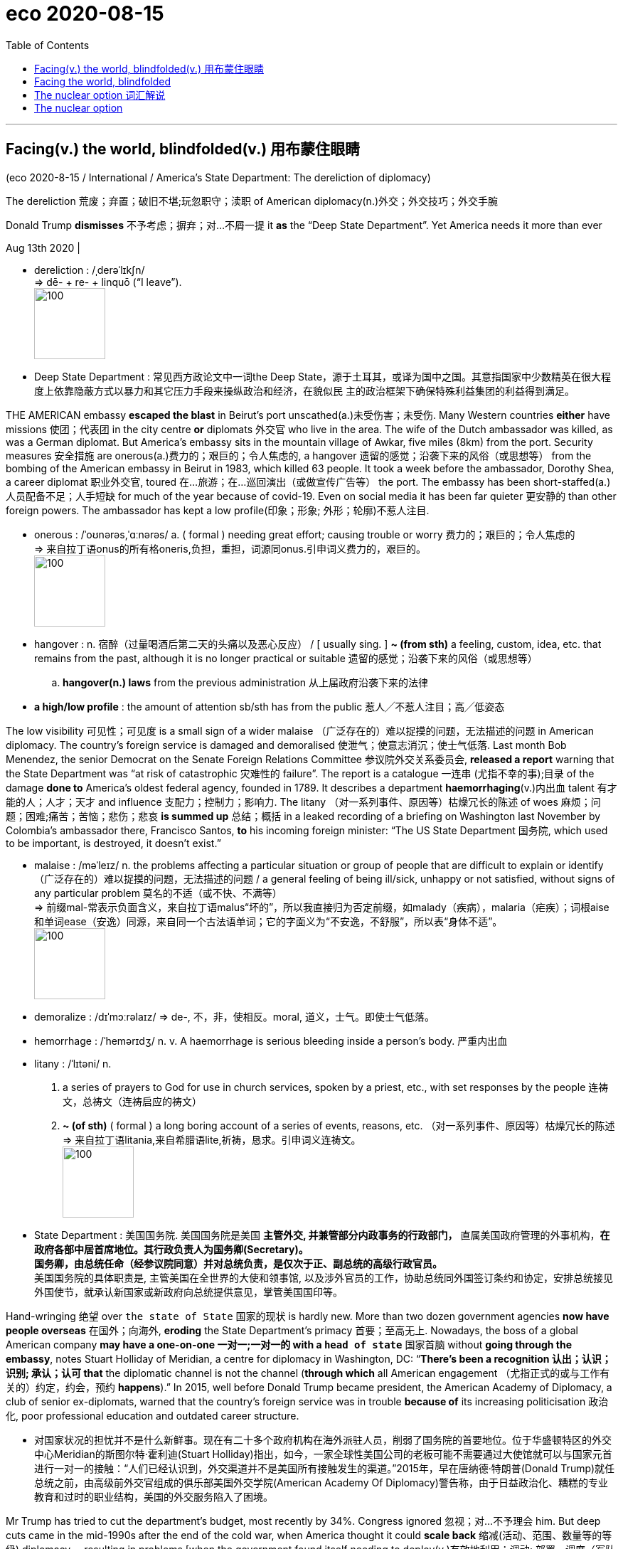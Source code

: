 
= eco 2020-08-15
:toc:

---

== Facing(v.) the world, blindfolded(v.) 用布蒙住眼睛

(eco 2020-8-15 / International / America’s State Department: The dereliction of diplomacy)


The dereliction 荒废；弃置；破旧不堪;玩忽职守；渎职 of American diplomacy(n.)外交；外交技巧；外交手腕

Donald Trump *dismisses* 不予考虑；摒弃；对…不屑一提 it *as* the “Deep State Department”. Yet America needs it more than ever

Aug 13th 2020 |

- dereliction : /ˌderəˈlɪkʃn/ +
=> dē- + re- + linquō ‎(“I leave”). +
image:../../+ img_单词图片/d/dereliction.jpg[100,100]

- Deep State Department : 常见西方政论文中一词the Deep State，源于土耳其，或译为国中之国。其意指国家中少数精英在很大程度上依靠隐蔽方式以暴力和其它压力手段来操纵政治和经济，在貌似民 主的政治框架下确保特殊利益集团的利益得到满足。



THE AMERICAN embassy *escaped the blast* in Beirut’s port unscathed(a.)未受伤害；未受伤. Many Western countries *either* have missions 使团；代表团 in the city centre *or* diplomats 外交官 who live in the area. The wife of the Dutch ambassador was killed, as was a German diplomat. But America’s embassy sits in the mountain village of Awkar, five miles (8km) from the port. Security measures 安全措施 are onerous(a.)费力的；艰巨的；令人焦虑的, a hangover 遗留的感觉；沿袭下来的风俗（或思想等） from the bombing of the American embassy in Beirut in 1983, which killed 63 people. It took a week before the ambassador, Dorothy Shea, a career diplomat 职业外交官, toured 在…旅游；在…巡回演出（或做宣传广告等） the port. The embassy has been short-staffed(a.)人员配备不足；人手短缺 for much of the year because of covid-19. Even on social media it has been far quieter 更安静的 than other foreign powers. The ambassador has kept a low profile(印象；形象; 外形；轮廓)不惹人注目.

- onerous  : /ˈoʊnərəs,ˈɑːnərəs/ a. ( formal ) needing great effort; causing trouble or worry 费力的；艰巨的；令人焦虑的 +
=> 来自拉丁语onus的所有格oneris,负担，重担，词源同onus.引申词义费力的，艰巨的。 +
image:../../+ img_单词图片/o/onerous.jpg[100,100]

- hangover : n.  宿醉（过量喝酒后第二天的头痛以及恶心反应） / [ usually sing. ] *~ (from sth)* a feeling, custom, idea, etc. that remains from the past, although it is no longer practical or suitable 遗留的感觉；沿袭下来的风俗（或思想等）
.. *hangover(n.) laws* from the previous administration 从上届政府沿袭下来的法律

- *a high/low profile* : the amount of attention sb/sth has from the public 惹人╱不惹人注目；高╱低姿态


The low visibility 可见性；可见度 is a small sign of a wider malaise （广泛存在的）难以捉摸的问题，无法描述的问题 in American diplomacy. The country’s foreign service is damaged and demoralised 使泄气；使意志消沉；使士气低落. Last month Bob Menendez, the senior Democrat on the Senate Foreign Relations Committee 参议院外交关系委员会, *released a report* warning that the State Department was “at risk of catastrophic 灾难性的 failure”. The report is a catalogue  一连串 (尤指不幸的事);目录 of the damage *done to* America’s oldest federal agency, founded in 1789. It describes a department *haemorrhaging*(v.)内出血 talent 有才能的人；人才；天才 and influence 支配力；控制力；影响力. The litany （对一系列事件、原因等）枯燥冗长的陈述 of woes 麻烦；问题；困难;痛苦；苦恼；悲伤；悲哀 *is summed up* 总结；概括 in a leaked recording of a briefing on Washington last November by Colombia’s ambassador there, Francisco Santos, *to* his incoming foreign minister: “The US State Department 国务院, which used to be important, is destroyed, it doesn’t exist.”

- malaise :  /məˈleɪz/ n. the problems affecting a particular situation or group of people that are difficult to explain or identify （广泛存在的）难以捉摸的问题，无法描述的问题 / a general feeling of being ill/sick, unhappy or not satisfied, without signs of any particular problem 莫名的不适（或不快、不满等） +
=> 前缀mal-常表示负面含义，来自拉丁语malus“坏的”，所以我直接归为否定前缀，如malady（疾病），malaria（疟疾）；词根aise和单词ease（安逸）同源，来自同一个古法语单词；它的字面义为“不安逸，不舒服”，所以表“身体不适”。 +
image:../../+ img_单词图片/m/malaise.jpg[100,100]

- demoralize : /dɪˈmɔːrəlaɪz/ => de-, 不，非，使相反。moral, 道义，士气。即使士气低落。

- hemorrhage :  /ˈhemərɪdʒ/ n. v. A haemorrhage is serious bleeding inside a person's body. 严重内出血

- litany : /ˈlɪtəni/ n.  +
1. a series of prayers to God for use in church services, spoken by a priest, etc., with set responses by the people 连祷文，总祷文（连祷启应的祷文）
2. *~ (of sth)* ( formal ) a long boring account of a series of events, reasons, etc. （对一系列事件、原因等）枯燥冗长的陈述 +
=> 来自拉丁语litania,来自希腊语lite,祈祷，恳求。引申词义连祷文。 +
image:../../+ img_单词图片/l/litany.jpg[100,100]

- State Department : 美国国务院. 美国国务院是美国 *主管外交, 并兼管部分内政事务的行政部门，* 直属美国政府管理的外事机构，*在政府各部中居首席地位。其行政负责人为国务卿(Secretary)。* +
*国务卿，由总统任命（经参议院同意）并对总统负责，是仅次于正、副总统的高级行政官员。* +
美国国务院的具体职责是, 主管美国在全世界的大使和领事馆, 以及涉外官员的工作，协助总统同外国签订条约和协定，安排总统接见外国使节，就承认新国家或新政府向总统提供意见，掌管美国国印等。


Hand-wringing 绝望 over `the state of State` 国家的现状 is hardly new. More than two dozen government agencies *now have people overseas* 在国外；向海外, *eroding* the State Department’s primacy 首要；至高无上. Nowadays, the boss of a global American company *may have a one-on-one  一对一;一对一的 with a `head of state`* 国家首脑 without *going through the embassy*, notes Stuart Holliday of Meridian, a centre for diplomacy in Washington, DC: “*There’s been a recognition 认出；认识；识别; 承认；认可 that* the diplomatic channel is not the channel (*through which* all American engagement （尤指正式的或与工作有关的）约定，约会，预约 *happens*).” In 2015, well before Donald Trump became president, the American Academy of Diplomacy, a club of senior ex-diplomats, warned that the country’s foreign service was in trouble *because of* its increasing politicisation 政治化, poor professional education and outdated career structure.


- 对国家状况的担忧并不是什么新鲜事。现在有二十多个政府机构在海外派驻人员，削弱了国务院的首要地位。位于华盛顿特区的外交中心Meridian的斯图尔特·霍利迪(Stuart Holliday)指出，如今，一家全球性美国公司的老板可能不需要通过大使馆就可以与国家元首进行一对一的接触：“人们已经认识到，外交渠道并不是美国所有接触发生的渠道。”2015年，早在唐纳德·特朗普(Donald Trump)就任总统之前，由高级前外交官组成的俱乐部美国外交学院(American Academy Of Diplomacy)警告称，由于日益政治化、糟糕的专业教育和过时的职业结构，美国的外交服务陷入了困境。


Mr Trump has tried to cut the department’s budget, most recently by 34%. Congress ignored 忽视；对…不予理会 him. But deep cuts came in the mid-1990s after the end of the cold war, when America thought it could *scale back*  缩减(活动、范围、数量等的等级) diplomacy -- resulting in problems [when the government found itself needing to deploy(v.)有效地利用；调动; 部署，调度（军队或武器）extra diplomats to Afghanistan and Iraq]. More belt-tightening 紧缩开支 followed under the Obama administration. In 2018 Barbara Stephenson, then head of the American Foreign Service Association (AFSA), which represents the country’s diplomats, pointed out that America’s spending on “core diplomatic capability” (excluding 不包括；除…外 outlays(n.)（启动新项目的）开支，费用 on security) *declined by nearly a quarter [in real terms* 扣除物价因素；按实质计算] between 2008 and 2016.

So the State Department was already wounded. “*It’s not an exaggeration 夸张；夸大；言过其实 to say* this is the most difficult time in a generation  （统称）一代人，同代人，同辈人,” says Eric Rubin, AFSA’s current president. Nicholas Burns, an ex-ambassador to NATO now running a project on the future of American diplomacy at Harvard (the project is non-partisan but Mr Burns is an adviser to Joe Biden), believes it is time to “ring(v.) the village bell 钟（声）”. William Burns, another former top diplomat, who heads the Carnegie Endowment(捐款；捐赠；资助)卡内基国际和平基金会 for International Peace, a think-tank in Washington, DC, decries the “demolition 拆毁” of the State Department and argues that the damage is “even more severe than we imagine”.

Three things have created a sense （对重大事情的）感觉，意识 of urgency. One is covid-19, the kind of crisis where America is expected to take a lead, but has faltered(v.)衰弱；衰退；衰落;蹒跚；摇晃；犹豫；畏缩. In future more global issues -- from climate change to cyber-security -- will need managing. “Diplomacy is becoming far more important globally now than it has been before,” argues Mr Burns from Harvard. But the diplomatic landscape is more contested 争取赢得（比赛、选举等）. “We’re going to have to fight for influence and for our priorities 优先；优先权；重点 in a way that maybe we didn’t have to in the past,” says Mr Rubin.

- falter :  /ˈfɔːltər/ v. to become weaker or less effective 衰弱；衰退；衰落 / （嗓音）颤抖；结巴地说；支吾其词 / to walk or behave in a way that shows that you are not confident 蹒跚；摇晃；犹豫；畏缩
SYN waver +
=> 可能来自fold, 折叠，打弯。引申词义衰弱。 +
.. The economy shows *no signs of faltering*. 经济没有衰退的迹象。
.. Her courage *never faltered*. 她从未气馁过。 +
image:../../+ img_单词图片/f/falter.jpg[100,100]


The second worry is the rise of China. Last year China overtook 赶上，超过 America as the country with the most embassies 大使及其随员; 大使馆 and consulates 领事馆 around the world, says a Global Diplomacy Index compiled(v.)编写（书、列表、报告等）；编纂 by the Lowy Institute, an Australian think-tank (see chart 1). Mr Trump has sought to slash(v.)大幅度削减；大大降低;（用利器）砍，劈 America’s spending on diplomacy; Xi Jinping doubled China’s between 2011 and 2018.



China’s advances are evident 清楚的；显而易见的；显然的 at the United Nations, where Chinese nationals （某国的）公民 now *head*(v.) four of 15 UN specialised agencies, compared with America’s one. America has started to push back. It stopped China claiming the leadership of a fifth agency, the World Intellectual Property Organisation -- the job *went to* a candidate from Singapore, a country, as Mr Pompeo said last month, that “actually gave a darn 织补处;织补；缝补 about intellectual-property rights”. But as America withdraws from bodies such as the World Health Organisation it gives China a chance to exert yet more influence.

- darn :  /dɑːrn/ => 1.织补，来自PIEdher, 固定，支撑，词源同endure, firm. 引申词义织补。 2.该死的，来自damn的委婉语。 +
image:../../+ img_单词图片/d/darn.jpg[100,100]



American carnage

Hence the third reason for alarm over the state of American diplomacy: its undermining by its own government. A senior US diplomat says the White House is “blatantly 极其;明目张胆地；公然地 hostile” to the foreign service. Mr Trump publicly refers to “the Deep State Department”, *implying* its people are out *to sabotage*(v.)蓄意破坏（以防止敌方利用或表示抗议）; 刻意阻碍；妨碍；捣乱 him. “Diplomacy is simply not valued,” says Roberta Jacobson, who resigned 辞职；辞去（某职务） as American ambassador to Mexico in 2018. “`主` The only form of foreign policy that this administration seems to understand `系` is one of threats 威胁；恐吓.” Mr Trump’s threats *have sometimes targeted* his own diplomats -- including Marie Yovanovitch, who was his ambassador to Ukraine before being abruptly recalled. In the phone call in July 2019 that led to his impeachment by the House of Representatives, Mr Trump told Ukraine’s president, Volodymyr Zelensky, that she was “bad news” and that “she’s going to go through 经历，经受（尤指苦难或艰难时期） some things.”

- blatantly : /ˈbleɪtəntli/ ADV Blatantly is used to add emphasis when you are describing states or situations that you think are bad. 极其 +
=> blat, 同bleat, 羊叫，拟声词。指明目张胆的说坏话。 +
..  *It became blatantly obvious to me that* the band wasn't going to last.
我看得再清楚不过，这个乐队存在不了多久。

- sabotage : /ˈsæbətɑːʒ/ => 在资本主义发展初期阶段，当工人和工厂管理层发生矛盾时，往往会偷偷地把脚上的木鞋脱下来扔进机器里来破坏机器，从而衍生了sabotage这个英语单词，表示蓄意破坏。 sabot： ['sæbəʊ] n.木鞋，木屐，木底皮鞋

[In appointing(v.) ambassadors] Mr Trump *has favoured* political picks *over* career diplomats *to a degree that is unprecedented*(a.)前所未有的；空前的；没有先例的 in modern times. America has a long tradition of deploying(v.) political emissaries. They can have the authority 权力；威权；当权（地位） of a direct line 电话线路；电话号码 to the president. Many also have the financial means(n.) to entertain(v.)（尤指在自己家中）招待，款待 in some style. Don Beyer, a businessman appointed by Barack Obama as ambassador to Switzerland, now a congressman  （尤指美国众议院的）国会议员 for Virginia, says he spent about $1m of his own money on entertainment 招待；款待；娱乐 over four years. `主` The budget allocated 拨…（给）；划…（归）；分配…（给） by Congress `系` was a fraction of what he spent (“*I was just blessed 求上帝降福于；祝福 that* Obama didn’t send me to Paris or London, which I could never have afforded,” he *quips*(v.)讲俏皮话；讥讽；嘲弄；打趣).

quip => 来自拉丁语quippe,确实，当然，来自PIE*kwo,疑问代词词干，词源同quality,quantity.引申 词义切中要害的话或评论，后用于指俏皮话，妙语。

- 在任命大使方面，特朗普偏爱政治人选，而非职业外交官，这在现代是史无前例的。美国部署政治使者的传统由来已久。他们可以有直接联系总统的权力。许多人也有经济能力以某种方式招待客人。被巴拉克·奥巴马任命为驻瑞士大使的商人唐·拜尔(Don Beyer)现在是弗吉尼亚州的国会议员，他说他在四年的时间里花了大约100万美元的自有资金用于招待宾客。国会分配的预算只是他花费的一小部分(他打趣地说：“我很幸运，奥巴马没有把我送到巴黎或伦敦，这是我永远负担不起的)。”

Typically, between a quarter and a third of a president’s ambassadors *have been* political appointees, often hefty(钱的数额)很大的；超出一般的；可观的 campaign donors. [In Mr Trump’s case] the figure is 43%. The quality of those picks *can be as unsettling*(a.)令人不安（或紧张、担忧）的 for the career diplomats who serve under them *as* the quantity. Mr Trump’s ambassador to Iceland *has been through* seven deputy mission chiefs 首领，头目，最高领导人 in little over a year. His man in London, Woody Johnson, *removed* his deputy 副手；副职；代理 whose mistake *seems to have been* to have included a favourable anecdote 逸事；趣闻 about Mr Obama in a speech at an English university. *At Mr Trump’s behest*(n.)受某人的吩咐（或要求）, Mr Johnson reportedly *tried, unsuccessfully*, in 2018, *to help push* the British Open golf tournament *towards* the Trump Turnberry course 高尔夫球 in Scotland (Mr Trump *has denied* making the request).

-  *AT SB'S BEHEST* :  /bɪˈhest/
( old use ) ( formal ) because sb has ordered or requested it 受某人的吩咐（或要求） +
=> 前缀be-, 强调。hest, 命令，召唤，词源同cite, 引用， 传讯。

- Trump Turnberry，酒店名称，位于苏格兰西海岸，提供锦标赛高尔夫球场.

- 通常情况下，总统任命的大使中有四分之一到三分之一是政治任命的，通常是竞选活动的巨额捐款人。在特朗普的案例中，这一数字是43%。对于在他们手下服务的职业外交官来说，这些人选的质量问题可能与人数问题一样令人不安。特朗普驻冰岛大使, 在一年多一点的时间里更换了7名副使团团长。特朗普在伦敦的人伍迪·约翰逊(Woody Johnson)罢免了他的副手，后者的错误似乎是在一所英国大学的演讲中, 加入了一段对奥巴马有利的轶事。据报道，在特朗普的要求下，约翰逊在2018年曾试图帮助将英国高尔夫球公开赛, 转到苏格兰的特朗普Turnberry球场举办，但最终没有成功(特朗普否认了他提出过这一请求)。

Although ambassadors are the most visible sign of the politicisation of diplomacy, appointments (back home) *are* at least as significant. “The senior jobs in Washington *is* where policies are made,” says Ronald Neumann, president of the American Academy of Diplomacy. “There you have a wiping 擦；拭；抹；揩；蹭 out of the career service.” Between 1975 and 2014, `主` the share of career diplomats *in the 50 or so jobs* at assistant-secretary  助理秘书 level and above `谓` *shrank （使）缩小，收缩，减少 from about 60% to 30%*; now, says Mr Neumann, it is down to 8%. No career foreign-service professional currently *occupies* a Senate-confirmed assistant-secretary post; according to AFSA, that has never happened before. Talented diplomats *leave* because of the lack of senior jobs available to them (America’s foreign service, *like* its army, *operates* an “up or out” system).

- 尽管大使问题上, 是外交政治化最明显的标志，但国内的任命至少同样重要。美国外交学会(American Academy of Diplomacy)主席罗纳德•诺伊曼(Ronald Neumann)表示:“华盛顿的高层职位, 是制定政策的地方。”这样的话，你就会被职业服务扫地出去。从1975年到2014年，在助理秘书及以上级别的50多个职位中，职业外交官的比例从60%下降到30%;现在，Neumann先生说，这个数字下降到了8%。目前没有职业外交专业人士担任参议院批准的助理国务卿职位;据AFSA称，这种情况以前从未发生过。有才能的外交官因为缺少高级职位而离开(美国的外交部门，就像它的军队一样，实行的是一种“不上则退”的制度)。


These days *it is also hard* to spot(v.) any senior foreign-service officers *working in the White House*. Mr Burns of Harvard *spent five years* seconded(v.)临时调派；短期调任 to the White House under presidents George Bush senior and Bill Clinton. “Those opportunities are not happening,” he says, “so the State Department has been sidelined(v.)把…排除在核心之外；使靠边.”

- *second (v.) sb (from sth) (to sth)* : ( especially BrE ) to send an employee to another department, office, etc. in order to do a different job for a short period of time 临时调派；短期调任

- sideline : v. to prevent sb from playing in a team, especially because of an injury 使退出比赛，使下场（尤指由于受伤） / to prevent sb from having an important part in sth that other people are doing 把…排除在核心之外；使靠边


Many posts (*requiring* Senate confirmation) *have stayed unfilled* （职位）空缺的 for long periods, creating a sense of drift 流动；趋势；逐渐变化（尤指向坏的方面） and neglect 忽略；忽视；不予重视. The job of assistant secretary 秘书;部长；大臣 for Europe and Eurasian affairs *has been without a nominee* 被提名人；被任命者 since February last year. The Trump administration *has so far had no confirmed nomination(n.)提名；推荐；任命；指派 for* assistant secretary for South and Central Asian affairs. Hiring for Africa roles *has been painfully 非常地；令人痛苦地；令人烦恼地 slow*.

- painfully : ad. extremely, and in a way that makes you feel annoyed, upset, etc. 非常地；令人痛苦地；令人烦恼地
.. Their son *was painfully shy*. 他们的儿子非常害羞。
.. Progress *has been painfully slow*. 进度慢得令人焦急。

- 许多需要参议院批准的职位, 长期空缺，造成了一种飘忽不定和被忽视的感觉。自去年2月以来，负责欧洲和欧亚事务的助理国务卿, 一直没有提名人选。到目前为止，特朗普政府还没有确认对负责南亚和中亚事务的助理国务卿的提名。非洲职位的招聘也一直非常缓慢。


All this *has contributed to* a hollowing 空心的;凹陷处；坑洼处 out of 没有；缺少 expertise 专门知识；专门技能；专长 (that *has been particularly severe*) *thanks to* a hiring freeze(n.) *introduced by* Rex Tillerson, the former ExxonMobil boss `主` whose brief tenure （尤指重要政治职务的）任期，任职 as Mr Trump’s first secretary of state `系` *was a disaster*. “Tillerson *did more damage to* the State Department *than I could have imagined was possible in one year*, particularly in the loss of experienced 有经验的；熟练的;有阅历的；有见识的；老练的 senior people,” says Mr Neumann.

- *out ~ of sth* : used to show that sb/sth does not have any of sth 没有；缺少
.. We're *out of milk*. 我们没有牛奶了。
.. *He's been out of work* for six months. 他已经失业六个月了。
.. *You're out of luck* —she left ten minutes ago. 你真不走运—她十分钟前才离开。

- 所有这些都导致了专业技能人才的缺失，而由于埃克森美孚(ExxonMobil)前老板雷克斯•蒂勒森(Rex Tillerson)冻结了招聘，这种情况尤为严重。蒂勒森短暂担任了特朗普第一任国务卿, 这是一场灾难。“蒂勒森在一年内对国务院造成的损害程度超出了我的想象，特别是在经验丰富的高级人员的流失方面。”诺伊曼表示。


Mr Pompeo *ended the hiring freeze* and has *sought to bring back 恢复;使回想起 “swagger” 神气十足；大摇大摆 to the department*. He *has taken a lead* in belligerent 好斗的；寻衅的；挑衅的 policies(n.) towards Iran and, especially, China. He *has restored a degree of vigour* 精力；力量；活力；热情 at the top. But he *has not soothed 安慰；抚慰；劝慰 critics*.

- belligerent : a. /bəˈlɪdʒərənt/ unfriendly and aggressive 好斗的；寻衅的；挑衅的 / [ only before noun ] ( formal ) ( of a country 国家 ) fighting a war 参战的；交战的 +
=> bell（战争）+i（连接成分） + ger（承受、承载）+ent（形容词后缀）→交战的 词源解释：bell←拉丁语bellum（战争）←古罗马神话战争女神Bellona

- Pompeo结束了对招聘的冻结，并试图让该部门重新“昂首阔步”。他在对伊朗，特别是对中国的好战政策上发挥了带头作用。他在高层恢复了一定程度的活力。但他并没有安抚批评者。

They worry that he *asked* Mr Trump *to fire* 解雇；开除 his department’s inspector-general 总检查长; 监察长, who *was investigating* 调查 complaints against Mr Pompeo himself. They grumble that hardly any career 职业军人、外交人员等 officers *are involved in* his staff meetings. And they *question*(v.) whether he *really has his diplomats’ back*. True, he *has not actively added to* his boss’s attacks(n.) on his own envoys 使者；使节；（谈判等的）代表 -- yet, *mindful(a.) of*  记着；想着；考虑到 the art of survival in the Trump administration, *neither* has he actively defended(v.) them. In Senate testimony 证词；证言；口供 last month, he *refused to say* whether Ms Yovanovitch *was* a talented ambassador 大使；使节. “Hey, look at you, *smiling* and *laughing* and *calling it silly*,” *concluded* Senator Tim Kaine, a Democrat. “*I don’t think* it’s silly to Marie Yovanovitch or the people who work for you.”

- 他们担心他要求特朗普解雇政府部门的监察长，后者正在调查针对蓬佩奥本人的投诉。他们抱怨说，几乎没有职业官员参加他的员工会议。他们质疑他是否真的得到了外交官们的支持。诚然，他没有积极增加他的老板(即特朗普)对自己特使(外交官)的攻击 -- 然而，考虑到特朗普政府的生存艺术，他也没有积极为他们辩护。在上个月的参议院证词中，他拒绝透露Yovanovitch(前美国驻乌克兰大使玛丽·约瓦诺维奇(Marie Yovanovitch))是否是一位才华横溢的大使。民主党参议员蒂姆·凯恩(Tim Kaine)总结道：“嘿，看看你，微笑着，大笑着，说这很愚蠢。”“我不认为玛丽·约万诺维奇(Marie Yovanovitch)或那些为你工作的人是愚蠢的。”


Making the foreign service great again

Staff surveys suggest that confidence in the department’s leaders has plunged. Some of its lawyers resorted to a rarely used “dissent channel” to question an agreement to designate Guatemala as a “safe third country” for migrants. The numbers of people taking the foreign-service entrance exam has fallen by more than half over the past ten years (see chart 2). The inflexibility of foreign-service career paths is a problem: how many high-flyers today are happy to envisage a 35-year stay with the same employer and to wait 15 years for a senior job? Linda Thomas-Greenfield, a former head of the foreign service, recalls the case of an African-American woman who asked for three years’ leave to do a Harvard Law degree but had to apply one year at a time; her second year’s request was turned down and she left the department.



Such experiences have not helped the department’s record on diversity. “As far as African-Americans are concerned, the numbers are appalling,” says Ms Thomas-Greenfield. Just 2.8% of the senior ranks are black; a few years ago the figure was “upwards of 8%”, still short of a representative share. Only three black Americans are currently serving overseas as ambassadors, and four Hispanics. Last month Karen Bass, the chair of the Congressional Black Caucus, introduced a bill, along with the heads of Congress’s Hispanic, Asian and Native American caucuses, that seeks to help the foreign service “reflect the rich composition” of the country’s citizenry.

“It’s really important to understand just how much more quickly the deterioration of the State Department has gone under this administration than under previous ones,” says Ms Jacobson. Seasoned diplomats (including a former secretary of state for a Republican president) think it may take a generation to repair the damage. But several efforts are under way to come up with ideas. In September the Council on Foreign Relations, a non-partisan think-tank, will suggest reforms for the months after the presidential election, whoever wins. At Harvard Mr Burns and three other ex-ambassadors are leading an ambitious project to reimagine the longer-term future of American diplomacy; they will publish their proposals after the election.



Some changes could come swiftly. A push to fill top positions and promote the brightest career diplomats would help. And a president who believed in diplomacy would be a powerful start in setting a different tone and direction. Clearly, that is not going to happen if Mr Trump is re-elected. A Biden presidency would seem to be a necessary condition for a real revival.

But it is not a sufficient one. The problems of American diplomacy run deeper than the Trump administration’s assault on it. Senator Elizabeth Warren’s campaign envisaged doubling the size of the foreign service—pointing out that “we employ more people to work in military grocery stores than we do foreign-service officers”—and professionalising its envoys instead of “selling swanky diplomatic posts to rich buffoons”. Mr Burns from Harvard also favours a drastic shift in the mix of ambassadors, with perhaps 90% career diplomats and only 10% political appointees.

Ambassadorships are just the tip of the iceberg. “A total review of the personnel system should be a top priority for the next secretary of state,” says Ms Thomas-Greenfield. An inflexible career structure means that the department forces some of its best and brightest out and then doesn’t let them back in. A nimbler entry-exam process, faster promotions and greater opportunities to enter at every level would all help.

So would better training. The State Department is lousy at it. Yet the skills diplomats need are only going to grow. America’s armed forces has about 15% of its officers in training at any given time. Reformers argue that America’s diplomatic service should create a similar “training float”, which would require hiring enough people and spending enough money to have that extra capacity.

Reformers also call for a deeper cultural change. Clunky procedures can require dozens of names to sign off a policy statement. “The State Department as an institution is rarely accused of being too agile or too full of initiative,” says Mr Burns from Carnegie. He thinks it should be stripped of layers of bureaucracy, with authority pushed down to regional heads and out to ambassadors overseas. The place has become risk-averse, and needs to question conventional wisdom, Mr Burns argues.

Diplomacy first

The scale of the transformation needed in American diplomacy leads some to believe that its mission should be codified in a new act of Congress. Three times in the past century Congress stepped in. At the time of its last reform, in 1980, Leonid Brezhnev was in power in Moscow, China was beginning its one-child policy and home computers were becoming common. There is a case today for Congress to issue new marching orders. But sceptics wonder when—or whether—lawmakers might agree on the terms of a broad new act for the foreign service. Reform cannot wait.

That means changing not only the way the State Department works, but the weight diplomacy carries in foreign policy. America will always rely on a mix of military might and smooth talking. The two complement each other. “If you don’t fund the State Department fully then I need to buy more ammunition,” General Jim Mattis, then head of US Central Command, told Congress in 2013. Since 9/11 the emphasis on military force has made the country’s foreign policy lopsided.

Reformers say America must make diplomacy a first resort. Robert Gates, who was defence secretary in 2006-11, writes in Foreign Affairs about the “overmilitarisation” of American foreign policy and the neglect of its non-military tools. “The State Department should be the central non-military instrument of US national-security policy,” Mr Gates argues. But if it is to be up to the job, it will need more money, more manpower and far better management.

---

== Facing the world, blindfolded

The dereliction of American diplomacy

Donald Trump dismisses it as the “Deep State Department”. Yet America needs it more than ever

Aug 13th 2020 |


THE AMERICAN embassy escaped the blast in Beirut’s port unscathed. Many Western countries either have missions in the city centre or diplomats who live in the area. The wife of the Dutch ambassador was killed, as was a German diplomat. But America’s embassy sits in the mountain village of Awkar, five miles (8km) from the port. Security measures are onerous, a hangover from the bombing of the American embassy in Beirut in 1983, which killed 63 people. It took a week before the ambassador, Dorothy Shea, a career diplomat, toured the port. The embassy has been short-staffed for much of the year because of covid-19. Even on social media it has been far quieter than other foreign powers. The ambassador has kept a low profile.

The low visibility is a small sign of a wider malaise in American diplomacy. The country’s foreign service is damaged and demoralised. Last month Bob Menendez, the senior Democrat on the Senate Foreign Relations Committee, released a report warning that the State Department was “at risk of catastrophic failure”. The report is a catalogue of the damage done to America’s oldest federal agency, founded in 1789. It describes a department haemorrhaging talent and influence. The litany of woes is summed up in a leaked recording of a briefing on Washington last November by Colombia’s ambassador there, Francisco Santos, to his incoming foreign minister: “The US State Department, which used to be important, is destroyed, it doesn’t exist.”

Hand-wringing over the state of State is hardly new. More than two dozen government agencies now have people overseas, eroding the State Department’s primacy. Nowadays, the boss of a global American company may have a one-on-one with a head of state without going through the embassy, notes Stuart Holliday of Meridian, a centre for diplomacy in Washington, DC: “There’s been a recognition that the diplomatic channel is not the channel through which all American engagement happens.” In 2015, well before Donald Trump became president, the American Academy of Diplomacy, a club of senior ex-diplomats, warned that the country’s foreign service was in trouble because of its increasing politicisation, poor professional education and outdated career structure.

Mr Trump has tried to cut the department’s budget, most recently by 34%. Congress ignored him. But deep cuts came in the mid-1990s after the end of the cold war, when America thought it could scale back diplomacy—resulting in problems when the government found itself needing to deploy extra diplomats to Afghanistan and Iraq. More belt-tightening followed under the Obama administration. In 2018 Barbara Stephenson, then head of the American Foreign Service Association (AFSA), which represents the country’s diplomats, pointed out that America’s spending on “core diplomatic capability” (excluding outlays on security) declined by nearly a quarter in real terms between 2008 and 2016.

So the State Department was already wounded. “It’s not an exaggeration to say this is the most difficult time in a generation,” says Eric Rubin, AFSA’s current president. Nicholas Burns, an ex-ambassador to NATO now running a project on the future of American diplomacy at Harvard (the project is non-partisan but Mr Burns is an adviser to Joe Biden), believes it is time to “ring the village bell”. William Burns, another former top diplomat, who heads the Carnegie Endowment for International Peace, a think-tank in Washington, DC, decries the “demolition” of the State Department and argues that the damage is “even more severe than we imagine”.

Three things have created a sense of urgency. One is covid-19, the kind of crisis where America is expected to take a lead, but has faltered. In future more global issues—from climate change to cyber-security—will need managing. “Diplomacy is becoming far more important globally now than it has been before,” argues Mr Burns from Harvard. But the diplomatic landscape is more contested. “We’re going to have to fight for influence and for our priorities in a way that maybe we didn’t have to in the past,” says Mr Rubin.

The second worry is the rise of China. Last year China overtook America as the country with the most embassies and consulates around the world, says a Global Diplomacy Index compiled by the Lowy Institute, an Australian think-tank (see chart 1). Mr Trump has sought to slash America’s spending on diplomacy; Xi Jinping doubled China’s between 2011 and 2018.



China’s advances are evident at the United Nations, where Chinese nationals now head four of 15 UN specialised agencies, compared with America’s one. America has started to push back. It stopped China claiming the leadership of a fifth agency, the World Intellectual Property Organisation—the job went to a candidate from Singapore, a country, as Mr Pompeo said last month, that “actually gave a darn about intellectual-property rights”. But as America withdraws from bodies such as the World Health Organisation it gives China a chance to exert yet more influence.

American carnage

Hence the third reason for alarm over the state of American diplomacy: its undermining by its own government. A senior US diplomat says the White House is “blatantly hostile” to the foreign service. Mr Trump publicly refers to “the Deep State Department”, implying its people are out to sabotage him. “Diplomacy is simply not valued,” says Roberta Jacobson, who resigned as American ambassador to Mexico in 2018. “The only form of foreign policy that this administration seems to understand is one of threats.” Mr Trump’s threats have sometimes targeted his own diplomats—including Marie Yovanovitch, who was his ambassador to Ukraine before being abruptly recalled. In the phone call in July 2019 that led to his impeachment by the House of Representatives, Mr Trump told Ukraine’s president, Volodymyr Zelensky, that she was “bad news” and that “she’s going to go through some things.”

In appointing ambassadors Mr Trump has favoured political picks over career diplomats to a degree that is unprecedented in modern times. America has a long tradition of deploying political emissaries. They can have the authority of a direct line to the president. Many also have the financial means to entertain in some style. Don Beyer, a businessman appointed by Barack Obama as ambassador to Switzerland, now a congressman for Virginia, says he spent about $1m of his own money on entertainment over four years. The budget allocated by Congress was a fraction of what he spent (“I was just blessed that Obama didn’t send me to Paris or London, which I could never have afforded,” he quips).

Typically, between a quarter and a third of a president’s ambassadors have been political appointees, often hefty campaign donors. In Mr Trump’s case the figure is 43%. The quality of those picks can be as unsettling for the career diplomats who serve under them as the quantity. Mr Trump’s ambassador to Iceland has been through seven deputy mission chiefs in little over a year. His man in London, Woody Johnson, removed his deputy whose mistake seems to have been to have included a favourable anecdote about Mr Obama in a speech at an English university. At Mr Trump’s behest, Mr Johnson reportedly tried, unsuccessfully, in 2018, to help push the British Open golf tournament towards the Trump Turnberry course in Scotland (Mr Trump has denied making the request).

Although ambassadors are the most visible sign of the politicisation of diplomacy, appointments back home are at least as significant. “The senior jobs in Washington is where policies are made,” says Ronald Neumann, president of the American Academy of Diplomacy. “There you have a wiping out of the career service.” Between 1975 and 2014, the share of career diplomats in the 50 or so jobs at assistant-secretary level and above shrank from about 60% to 30%; now, says Mr Neumann, it is down to 8%. No career foreign-service professional currently occupies a Senate-confirmed assistant-secretary post; according to AFSA, that has never happened before. Talented diplomats leave because of the lack of senior jobs available to them (America’s foreign service, like its army, operates an “up or out” system).

These days it is also hard to spot any senior foreign-service officers working in the White House. Mr Burns of Harvard spent five years seconded to the White House under presidents George Bush senior and Bill Clinton. “Those opportunities are not happening,” he says, “so the State Department has been sidelined.”

Many posts requiring Senate confirmation have stayed unfilled for long periods, creating a sense of drift and neglect. The job of assistant secretary for Europe and Eurasian affairs has been without a nominee since February last year. The Trump administration has so far had no confirmed nomination for assistant secretary for South and Central Asian affairs. Hiring for Africa roles has been painfully slow.

All this has contributed to a hollowing out of expertise that has been particularly severe thanks to a hiring freeze introduced by Rex Tillerson, the former ExxonMobil boss whose brief tenure as Mr Trump’s first secretary of state was a disaster. “Tillerson did more damage to the State Department than I could have imagined was possible in one year, particularly in the loss of experienced senior people,” says Mr Neumann.

Mr Pompeo ended the hiring freeze and has sought to bring back “swagger” to the department. He has taken a lead in belligerent policies towards Iran and, especially, China. He has restored a degree of vigour at the top. But he has not soothed critics.

They worry that he asked Mr Trump to fire his department’s inspector-general, who was investigating complaints against Mr Pompeo himself. They grumble that hardly any career officers are involved in his staff meetings. And they question whether he really has his diplomats’ back. True, he has not actively added to his boss’s attacks on his own envoys—yet, mindful of the art of survival in the Trump administration, neither has he actively defended them. In Senate testimony last month, he refused to say whether Ms Yovanovitch was a talented ambassador. “Hey, look at you, smiling and laughing and calling it silly,” concluded Senator Tim Kaine, a Democrat. “I don’t think it’s silly to Marie Yovanovitch or the people who work for you.”

Making the foreign service great again

Staff surveys suggest that confidence in the department’s leaders has plunged. Some of its lawyers resorted to a rarely used “dissent channel” to question an agreement to designate Guatemala as a “safe third country” for migrants. The numbers of people taking the foreign-service entrance exam has fallen by more than half over the past ten years (see chart 2). The inflexibility of foreign-service career paths is a problem: how many high-flyers today are happy to envisage a 35-year stay with the same employer and to wait 15 years for a senior job? Linda Thomas-Greenfield, a former head of the foreign service, recalls the case of an African-American woman who asked for three years’ leave to do a Harvard Law degree but had to apply one year at a time; her second year’s request was turned down and she left the department.



Such experiences have not helped the department’s record on diversity. “As far as African-Americans are concerned, the numbers are appalling,” says Ms Thomas-Greenfield. Just 2.8% of the senior ranks are black; a few years ago the figure was “upwards of 8%”, still short of a representative share. Only three black Americans are currently serving overseas as ambassadors, and four Hispanics. Last month Karen Bass, the chair of the Congressional Black Caucus, introduced a bill, along with the heads of Congress’s Hispanic, Asian and Native American caucuses, that seeks to help the foreign service “reflect the rich composition” of the country’s citizenry.

“It’s really important to understand just how much more quickly the deterioration of the State Department has gone under this administration than under previous ones,” says Ms Jacobson. Seasoned diplomats (including a former secretary of state for a Republican president) think it may take a generation to repair the damage. But several efforts are under way to come up with ideas. In September the Council on Foreign Relations, a non-partisan think-tank, will suggest reforms for the months after the presidential election, whoever wins. At Harvard Mr Burns and three other ex-ambassadors are leading an ambitious project to reimagine the longer-term future of American diplomacy; they will publish their proposals after the election.



Some changes could come swiftly. A push to fill top positions and promote the brightest career diplomats would help. And a president who believed in diplomacy would be a powerful start in setting a different tone and direction. Clearly, that is not going to happen if Mr Trump is re-elected. A Biden presidency would seem to be a necessary condition for a real revival.

But it is not a sufficient one. The problems of American diplomacy run deeper than the Trump administration’s assault on it. Senator Elizabeth Warren’s campaign envisaged doubling the size of the foreign service—pointing out that “we employ more people to work in military grocery stores than we do foreign-service officers”—and professionalising its envoys instead of “selling swanky diplomatic posts to rich buffoons”. Mr Burns from Harvard also favours a drastic shift in the mix of ambassadors, with perhaps 90% career diplomats and only 10% political appointees.

Ambassadorships are just the tip of the iceberg. “A total review of the personnel system should be a top priority for the next secretary of state,” says Ms Thomas-Greenfield. An inflexible career structure means that the department forces some of its best and brightest out and then doesn’t let them back in. A nimbler entry-exam process, faster promotions and greater opportunities to enter at every level would all help.

So would better training. The State Department is lousy at it. Yet the skills diplomats need are only going to grow. America’s armed forces has about 15% of its officers in training at any given time. Reformers argue that America’s diplomatic service should create a similar “training float”, which would require hiring enough people and spending enough money to have that extra capacity.

Reformers also call for a deeper cultural change. Clunky procedures can require dozens of names to sign off a policy statement. “The State Department as an institution is rarely accused of being too agile or too full of initiative,” says Mr Burns from Carnegie. He thinks it should be stripped of layers of bureaucracy, with authority pushed down to regional heads and out to ambassadors overseas. The place has become risk-averse, and needs to question conventional wisdom, Mr Burns argues.

Diplomacy first

The scale of the transformation needed in American diplomacy leads some to believe that its mission should be codified in a new act of Congress. Three times in the past century Congress stepped in. At the time of its last reform, in 1980, Leonid Brezhnev was in power in Moscow, China was beginning its one-child policy and home computers were becoming common. There is a case today for Congress to issue new marching orders. But sceptics wonder when—or whether—lawmakers might agree on the terms of a broad new act for the foreign service. Reform cannot wait.

That means changing not only the way the State Department works, but the weight diplomacy carries in foreign policy. America will always rely on a mix of military might and smooth talking. The two complement each other. “If you don’t fund the State Department fully then I need to buy more ammunition,” General Jim Mattis, then head of US Central Command, told Congress in 2013. Since 9/11 the emphasis on military force has made the country’s foreign policy lopsided.

Reformers say America must make diplomacy a first resort. Robert Gates, who was defence secretary in 2006-11, writes in Foreign Affairs about the “overmilitarisation” of American foreign policy and the neglect of its non-military tools. “The State Department should be the central non-military instrument of US national-security policy,” Mr Gates argues. But if it is to be up to the job, it will need more money, more manpower and far better management.


---


== The nuclear option 词汇解说

(eco 2020-8-15 / Business / More Sino-American decoupling: The nuclear option)

How America *might wield* its ultimate  最后的；最终的；终极的 weapon of mass disruption 妨碍; 扰乱

Freezing(v.) China out of the global payments system *could have unthinkable consequences*

Aug 15th 2020 |

- 核选项 +
美国将如何使用其大规模破坏的终极武器 +
将中国排除在全球支付体系之外, 可能会产生难以想象的后果


PRESIDENT DONALD TRUMP’S sabre-rattling(n.) 武力威胁；武力恫吓
against corporate 公司的;法人的 China *has had a real but, so far, limited impact on* relations between the world’s two biggest economies (see article). That *could change* if he *decided to go all out* 全力以赴 and *cut China off* from the global payments system, which (America controls) *thanks to* the dollar’s status as the world’s reserve currency 储备货币 and lubricant 润滑剂；润滑油 of commerce.

- sabre-rattling  : /ˈseɪbər rætlɪŋ/ n. ( BrE ) ( US ˈsaber-rattling ) [ U ] the act of trying to frighten sb by threatening to use force 武力威胁；武力恫吓;  +
=> sabre （弯刃）军刀，马刀; rattle （使）发出咔嗒咔嗒的声音

- all out 全力以赴, 竭尽全力


- 美国总统唐纳德•特朗普(DONALD TRUMP)对中国企业的威吓, 确实对世界上最大的两个经济体之间的关系产生了影响，但迄今为止影响有限。如果他决定全力以赴，切断中国与全球支付体系的联系，这种情况可能会改变。由于美元作为世界储备货币和商业润滑剂的地位，美国控制着全球支付体系。


Mr Trump *has* three main ways *to constrain* another country *financially*. He *can refuse* its banks *access to CHIPS*, a New York-based clearing house (*through which* 95% of all dollar transactions （一笔）交易，业务，买卖;办理；处理 *are routed* 按某路线发送;为…规定路线). He *can try to force* SWIFT, a Belgium-based messaging system which 11,000 banks worldwide *use* to make cross-border payments, *to expel* 把…开除（或除名） members (*from* the offending 有罪的；违法的;烦人的；令人不安的；惹麻烦的 state). And he *can slap （用手掌）打，拍，掴;啪地击打（或撞上） an embargo* 禁止贸易令；禁运 on its financial system, *threatening* to punish(v.) any foreign or domestic financial institution (that *uses* dollars) -- as virtually 几乎；差不多；事实上；实际上 all do -- but *continues to transact(v.)（与人或组织）做业务，做交易 with* the embargoed 禁止…的贸易；禁运 firms.

- transaction : *~ of sth* ( formal ) the process of doing sth 办理；处理
.. the transaction of government business 处理政府事务


- CHIPS : clearing house interbank(a.)银行同业的 payment system “纽约清算所银行同业支付系统. 全球最大的私营支付清算系统之一，主要进行跨国美元交易的清算。

- SWIFT : Society for Worldwide Interbank Financial Telecomm 环球银行金融电信协会. 是一个国际银行间非盈利性的国际合作组织，总部设在比利时的布鲁塞尔. 银行和其他金融机构通过它与同业交换电文（message）来完成金融交易。

- 特朗普有三种主要方式, 来限制另一个国家的财政。1.他可以拒绝该国的银行使用总部设在纽约的清算所CHIPS, 95%的美元交易都是通过CHIPS进行的。2.他可以试图迫使总部位于比利时的通讯系统SWIFT, 将来自于违规国家的成员(该国的银行), 驱逐出SWIFT组织。全球有1.1万家银行使用该系统进行跨境支付。3.他还可以对该国的金融系统, 实施禁令，对那些继续与被禁公司进行美元贸易的公司, 无论是美国国内还是国外的, 进行威胁惩罚. 事实上, 几乎所有的公司都需要进行美元交易.


These tactics 策略；手段；招数 *have been tested* on Iran, North Korea, Venezuela and Myanmar 缅甸 -- small economies *with which* America *had few dealings*. Mr Trump’s predecessor, Barack Obama, *stopped* short of deploying(v.)部署，调度（军队或武器）;有效地利用；调动 them against Russia [after its invasion of Crimea in 2014]. `主` *Doing* so *against* China, (*with which* America *trades* $560bn-worth of goods annually) and (whose four mega 巨大的；极佳的-banks *are* the world’s largest by assets), (with large dollar loan 贷款；借款 books （企业的）账簿 and liabilities 负债), `谓` *looks* incomparably 无比地; 无与伦比地; 质量相当高地 more fraught(a.)充满 (问题或风险) 的;焦虑的；忧虑的；担心的.

- loan : [ C ] money that an organization such as a bank lends and sb borrows 贷款；借款

- liability :  /ˌlaɪəˈbɪləti/ [ Cusually pl. ] the amount of money that a person or company owes 欠债；负债；债务


*What would happen* if Mr Trump nevertheless 尽管如此；不过；然而 *tried it*? A huge shock wave *would hit* financial markets, *already knocked about* by the pandemic. The Chinese currency, *along with* those (which *track* it), such as the Taiwanese dollar or the South Korean won 韩元, *would suffer*, says Claire Huang of Amundi, an asset manager. Hong Kong *would run down* 压缩;削减;减少 its dollar reserves *to try to support* its peg  （木、金属或塑料）钉子，楔子，橛子，短桩 with the greenback 美钞. Money *would pour into* gold.

- peg : a short piece of wood, metal or plastic used for holding things together, hanging things on, marking a position, etc. （木、金属或塑料）钉子，楔子，橛子，短桩 / ( also ˈtent peg ) a small pointed piece of wood or metal that you attach to the ropes of a tent and push into the ground in order to hold the tent in place （木制或金属）帐篷短桩，橛子 +
=> 来自中古英语pegge,来自Proto-Germanic*pag,桩子，楔子，来自PIE*bak,棍子，削尖的木桩，词源同bachelor,bacteria.引申词义橛子，衣钩子等。 +
image:../../+ img_单词图片/p/peg2.jpg[100,100]

- 如果特朗普仍然尝试这样做，会发生什么？一股巨大的冲击波将冲击已受到疫情打击的金融市场。资产管理公司Amundi的克莱尔·黄(Claire Huang)表示，人民币及与之挂钩的货币，如新台币或韩元，都将受到影响。香港将耗尽其美元储备，以支持其盯住美元的汇率制度。钱会换成黄金。

In response, China *would increasingly resort(v.)诉诸；求助于；依靠 to* its home-grown alternative to SWIFT, called CIPS. It *would also try to persuade* America’s allies in Europe and elsewhere *that* Washington *was behaving irresponsibly*. Many *would not take much convincing* 说服，劝说（某人做某事）;使确信；使相信；使信服. CIPS and the yuan, currently *of marginal importance* in international finance and commerce, *would gain [in stature 声望；名望]* [*at* America’s *expense* 在某人受损的情况下；以某人为代价].

- convince : v.
1. *~ sb/yourself (of sth)* to make sb/yourself believe that sth is true 使确信；使相信；使信服
.. *You'll need to convince them of* your enthusiasm for the job. 你要使他们相信, 你殷切希望得到这份工作。
2. to persuade sb to do sth 说服，劝说（某人做某事） +
.. *I've been trying to convince him* to see a doctor. 我一直劝他去看病。

- CIPS :  Cross-border Interbank Payment System 人民币跨境支付系统.

- 作为回应，中国将越来越多地求助于其本土的SWIFT替代品，称为CIPS。它还将试图说服美国在欧洲和其他地方的盟友，让他们相信华盛顿的行为是不负责任的。很多人不需要太多的说服。CIPS和人民币目前在国际金融和商业中的重要性微乎其微，但以美国的损失为代价，它们的地位将会提高。

China *would also retaliate*(v.)报复；反击；复仇. It could shut(v.) its markets to Western banks and firms, *block* them *from* its infrastructure projects and *limit* America’s access to natural resources and basic goods (it controls). And it, too, *has* a last-ditch(a.)作最后努力（或尝试）的；孤注一掷的 deterrent 威慑因素；遏制力: *selling* its $1.1trn stock of American treasury 财政部 bills 美国短期国债, *equivalent to* 4% of the total outstanding(a.)(款项、工作、困难等)未支付的；未完成的；未解决的. America’s highly liquid bond markets *may prove* capable of *absorbing the shock*. Then again, they might not. Most observers *do not consider* dumping(v.)（向国外）倾销，抛售 its T-bills 短期国债；短期国库券 a serious option for China, which *has little interest in* destabilising(v.)使（制度、国家、政府等）动摇；使不安定；使不稳定 its system of currency reserves. But America is not the only country *capable of* self-harm(n.)（故意）自我伤害（常由情感、精神问题所致） *apparently in the service of* national security.

- retaliate : /rɪˈtælieɪt/ [ V ] *~ (against sb/sth) |~ (by doing sth/with sth)* to do sth harmful to sb because they have harmed you first 报复；反击；复仇 +
=> 来自拉丁语 retaliare,偿还，返还，来自 re-,向后，往回，talis,同样，同类，来自 PIE*tod,指 示代词，词源同 this,that.即原样返还的，后用于指报仇，以眼还眼，以牙还牙。 +
.. The boy hit his sister, who *retaliated by kicking him*. 男孩打了他妹妹，妹妹则回敬了他一脚。

- last-ditch =>  ditch原指“壕沟”或“防御壕”，last ditch就是“最后的防御壕”，即“最后的防线”，如今一般多用于喻义，而且常用作形容词，表示“已无后退余地的”、“坚持到底的”或“拼死的”。

- treasury bill : N-COUNT A treasury bill is a short-term bond that is issued by the United States government in order to raise money. 美国短期国债

- outstanding : a. ( of payment, work, problems, etc. 款项、工作、困难等 ) not yet paid, done, solved, etc. 未支付的；未完成的；未解决的
.. She has *outstanding debts* of over ￡500. 她未清偿的债务超过500英镑。
.. A lot of work *is still outstanding*. 许多工作尚未完成。

- 中国也会进行报复。它可以对西方银行和公司关闭市场，阻止他们参与其基础设施项目，限制美国获得由中国控制的自然资源和基本商品。此外，它还有最后一搏的威慑力:出售其持有的1.1万亿美元美国国债，相当于未偿国债总额的4%。事实可能证明，美国高度流动性的债券市场能够消化此次冲击。但话说回来，他们可能不会。多数观察人士并不认为抛售美国国债是中国的一个严肃选择，因为中国对破坏其外汇储备体系的稳定,没有什么兴趣。但美国并不是唯一一个为了国家安全而有能力自残的国家。

---

== The nuclear option

How America might wield its ultimate weapon of mass disruption

Freezing China out of the global payments system could have unthinkable consequences

Aug 15th 2020 |


PRESIDENT DONALD TRUMP’S sabre-rattling against corporate China has had a real but, so far, limited impact on relations between the world’s two biggest economies (see article). That could change if he decided to go all out and cut China off from the global payments system, which America controls thanks to the dollar’s status as the world’s reserve currency and lubricant of commerce.

Mr Trump has three main ways to constrain another country financially. He can refuse its banks access to CHIPS, a New York-based clearing house through which 95% of all dollar transactions are routed. He can try to force SWIFT, a Belgium-based messaging system which 11,000 banks worldwide use to make cross-border payments, to expel members from the offending state. And he can slap an embargo on its financial system, threatening to punish any foreign or domestic financial institution that uses dollars—as virtually all do—but continues to transact with the embargoed firms.

These tactics have been tested on Iran, North Korea, Venezuela and Myanmar—small economies with which America had few dealings. Mr Trump’s predecessor, Barack Obama, stopped short of deploying them against Russia after its invasion of Crimea in 2014. Doing so against China, with which America trades $560bn-worth of goods annually and whose four mega-banks are the world’s largest by assets, with large dollar loan books and liabilities, looks incomparably more fraught.

What would happen if Mr Trump nevertheless tried it? A huge shock wave would hit financial markets, already knocked about by the pandemic. The Chinese currency, along with those which track it, such as the Taiwanese dollar or the South Korean won, would suffer, says Claire Huang of Amundi, an asset manager. Hong Kong would run down its dollar reserves to try to support its peg with the greenback. Money would pour into gold.

In response, China would increasingly resort to its home-grown alternative to SWIFT, called CIPS. It would also try to persuade America’s allies in Europe and elsewhere that Washington was behaving irresponsibly. Many would not take much convincing. CIPS and the yuan, currently of marginal importance in international finance and commerce, would gain in stature at America’s expense.

China would also retaliate. It could shut its markets to Western banks and firms, block them from its infrastructure projects and limit America’s access to natural resources and basic goods it controls. And it, too, has a last-ditch deterrent: selling its $1.1trn stock of American treasury bills, equivalent to 4% of the total outstanding. America’s highly liquid bond markets may prove capable of absorbing the shock. Then again, they might not. Most observers do not consider dumping its T-bills a serious option for China, which has little interest in destabilising its system of currency reserves. But America is not the only country capable of self-harm apparently in the service of national security.


